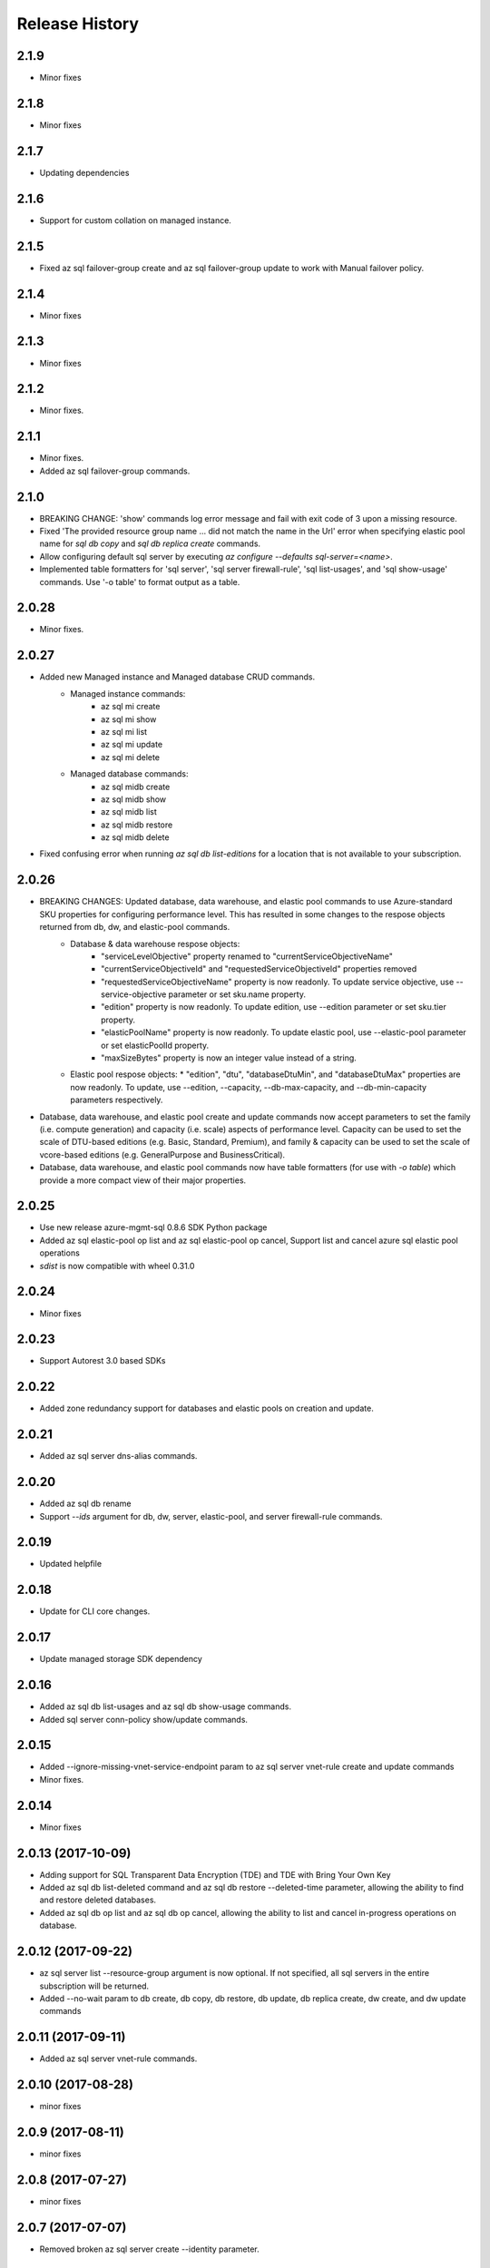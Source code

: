 .. :changelog:

Release History
===============
2.1.9
+++++
* Minor fixes

2.1.8
+++++
* Minor fixes

2.1.7
+++++
* Updating dependencies

2.1.6
+++++
* Support for custom collation on managed instance.

2.1.5
+++++
* Fixed az sql failover-group create and az sql failover-group update to work with Manual failover policy.

2.1.4
+++++
* Minor fixes

2.1.3
+++++
* Minor fixes

2.1.2
++++++
* Minor fixes.

2.1.1
++++++
* Minor fixes.
* Added az sql failover-group commands.

2.1.0
+++++
* BREAKING CHANGE: 'show' commands log error message and fail with exit code of 3 upon a missing resource.
* Fixed 'The provided resource group name ... did not match the name in the Url' error when specifying elastic pool name for `sql db copy` and `sql db replica create` commands.
* Allow configuring default sql server by executing `az configure --defaults sql-server=<name>`.
* Implemented table formatters for 'sql server', 'sql server firewall-rule', 'sql list-usages', and 'sql show-usage' commands. Use '-o table' to format output as a table.

2.0.28
++++++
* Minor fixes.

2.0.27
++++++
* Added new Managed instance and Managed database CRUD commands.
    * Managed instance commands:
        * az sql mi create
        * az sql mi show
        * az sql mi list
        * az sql mi update
        * az sql mi delete

    * Managed database commands:
        * az sql midb create
        * az sql midb show
        * az sql midb list
        * az sql midb restore
        * az sql midb delete
* Fixed confusing error when running `az sql db list-editions` for a location that is not available to your subscription.

2.0.26
++++++
* BREAKING CHANGES: Updated database, data warehouse, and elastic pool commands to use Azure-standard SKU properties for configuring performance level. This has resulted in some changes to the respose objects returned from db, dw, and elastic-pool commands.
    * Database & data warehouse respose objects:
        * "serviceLevelObjective" property renamed to "currentServiceObjectiveName"
        * "currentServiceObjectiveId" and "requestedServiceObjectiveId" properties removed
        * "requestedServiceObjectiveName" property is now readonly. To update service objective, use --service-objective parameter or set sku.name property.
        * "edition" property is now readonly. To update edition, use --edition parameter or set sku.tier property.
        * "elasticPoolName" property is now readonly. To update elastic pool, use --elastic-pool parameter or set elasticPoolId property.
        * "maxSizeBytes" property is now an integer value instead of a string.
    * Elastic pool respose objects:
      * "edition", "dtu", "databaseDtuMin", and "databaseDtuMax" properties are now readonly. To update, use --edition, --capacity, --db-max-capacity, and --db-min-capacity parameters respectively.
* Database, data warehouse, and elastic pool create and update commands now accept parameters to set the family (i.e. compute generation) and capacity (i.e. scale) aspects of performance level. Capacity can be used to set the scale of DTU-based editions (e.g. Basic, Standard, Premium), and family & capacity can be used to set the scale of vcore-based editions (e.g. GeneralPurpose and BusinessCritical).
* Database, data warehouse, and elastic pool commands now have table formatters (for use with `-o table`) which provide a more compact view of their major properties.

2.0.25
++++++
* Use new release azure-mgmt-sql 0.8.6 SDK Python package
* Added az sql elastic-pool op list and az sql elastic-pool op cancel, Support list and cancel azure sql elastic pool operations
* `sdist` is now compatible with wheel 0.31.0

2.0.24
++++++
* Minor fixes

2.0.23
++++++
* Support Autorest 3.0 based SDKs

2.0.22
++++++
* Added zone redundancy support for databases and elastic pools on creation and update.

2.0.21
++++++
* Added az sql server dns-alias commands.

2.0.20
++++++
* Added az sql db rename
* Support `--ids` argument for db, dw, server, elastic-pool, and server firewall-rule commands.

2.0.19
++++++
* Updated helpfile

2.0.18
++++++
* Update for CLI core changes.

2.0.17
++++++
* Update managed storage SDK dependency

2.0.16
++++++
* Added az sql db list-usages and az sql db show-usage commands.
* Added sql server conn-policy show/update commands.

2.0.15
++++++
* Added --ignore-missing-vnet-service-endpoint param to az sql server vnet-rule create and update commands
* Minor fixes.

2.0.14
++++++
* Minor fixes

2.0.13 (2017-10-09)
+++++++++++++++++++
* Adding support for SQL Transparent Data Encryption (TDE) and TDE with Bring Your Own Key
* Added az sql db list-deleted command and az sql db restore --deleted-time parameter, allowing the ability to find and restore deleted databases.
* Added az sql db op list and az sql db op cancel, allowing the ability to list and cancel in-progress operations on database.

2.0.12 (2017-09-22)
+++++++++++++++++++
* az sql server list --resource-group argument is now optional. If not specified, all sql servers in the entire subscription will be returned.
* Added --no-wait param to db create, db copy, db restore, db update, db replica create, dw create, and dw update commands

2.0.11 (2017-09-11)
+++++++++++++++++++
* Added az sql server vnet-rule commands.

2.0.10 (2017-08-28)
+++++++++++++++++++
* minor fixes

2.0.9 (2017-08-11)
++++++++++++++++++
* minor fixes

2.0.8 (2017-07-27)
++++++++++++++++++
* minor fixes

2.0.7 (2017-07-07)
++++++++++++++++++

* Removed broken az sql server create --identity parameter.

2.0.6 (2017-06-21)
++++++++++++++++++

* az sql server create/update command output no longer show administratorLoginPassword values.

2.0.5 (2017-06-13)
++++++++++++++++++

* Added az sql db list-editions and az sql elastic-pool list-editions commands.

2.0.4 (2017-05-30)
++++++++++++++++++

* Minor fixes.

2.0.3 (2017-05-09)
++++++++++++++++++

* Minor fixes.

2.0.2 (2017-04-28)
++++++++++++++++++

* Added az sql server list-usages and az sql db list-usages commands.

2.0.1 (2017-04-17)
++++++++++++++++++

* SQL - ability to connect directly to resource provider (#2832)
* Fix doc references to azure.cli.commands (#2740)
* Apply core changes required for API profile support (#2834) & JSON string parsing from shell (#2705)

2.0.0 (2017-04-03)
++++++++++++++++++

* Removed duplicate sql utils code (#2629)
* Import/Export CLI changes for SAS key (#2584)
* SQL database audit and threat detection commands (#2536)
* Sql Import/Export CLI commands and test (#2538)
* Require confirmation for destructive SQL commands. (#2509)

0.1.1b6 (2017-03-13)
++++++++++++++++++++

* Design changes and tests for SQL DB replication commands (#2379)
* Design tweaks and functional test for SQL db restore command (#2423)
* Implemented and tested SQL Data Warehouse commands (#2351)
* Removed service-objective commands. (#2380)
* SQL core commands (server, db, and elastic pool) (#2253)

0.1.1b5 (2017-02-27)
++++++++++++++++++++

* Parameter help fix.

0.1.1b4 (2017-02-22)
++++++++++++++++++++

* Documentation updates.

0.1.1b3 (2017-01-30)
++++++++++++++++++++

* Fix SQL command aliases.
* Support Python 3.6.

0.1.1b2 (2017-01-19)
++++++++++++++++++++

* Fix incorrect sql parameter register
* Expanding ElasticPool while creating elastic-pool
* Fix incorrect type of subgroup in help

0.1.1b1 (2017-01-17)
+++++++++++++++++++++

* Add Azure SQL Server commands.

0.1.0b11 (2016-12-12)
+++++++++++++++++++++

* Preview release.
